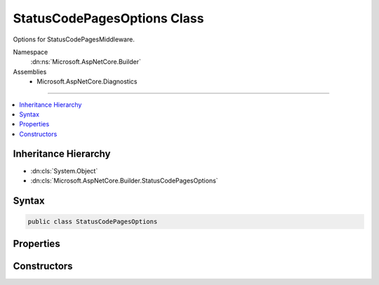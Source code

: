 

StatusCodePagesOptions Class
============================






Options for StatusCodePagesMiddleware.


Namespace
    :dn:ns:`Microsoft.AspNetCore.Builder`
Assemblies
    * Microsoft.AspNetCore.Diagnostics

----

.. contents::
   :local:



Inheritance Hierarchy
---------------------


* :dn:cls:`System.Object`
* :dn:cls:`Microsoft.AspNetCore.Builder.StatusCodePagesOptions`








Syntax
------

.. code-block:: csharp

    public class StatusCodePagesOptions








.. dn:class:: Microsoft.AspNetCore.Builder.StatusCodePagesOptions
    :hidden:

.. dn:class:: Microsoft.AspNetCore.Builder.StatusCodePagesOptions

Properties
----------

.. dn:class:: Microsoft.AspNetCore.Builder.StatusCodePagesOptions
    :noindex:
    :hidden:

    
    .. dn:property:: Microsoft.AspNetCore.Builder.StatusCodePagesOptions.HandleAsync
    
        
        :rtype: System.Func<System.Func`2>{Microsoft.AspNetCore.Diagnostics.StatusCodeContext<Microsoft.AspNetCore.Diagnostics.StatusCodeContext>, System.Threading.Tasks.Task<System.Threading.Tasks.Task>}
    
        
        .. code-block:: csharp
    
            public Func<StatusCodeContext, Task> HandleAsync
            {
                get;
                set;
            }
    

Constructors
------------

.. dn:class:: Microsoft.AspNetCore.Builder.StatusCodePagesOptions
    :noindex:
    :hidden:

    
    .. dn:constructor:: Microsoft.AspNetCore.Builder.StatusCodePagesOptions.StatusCodePagesOptions()
    
        
    
        
        .. code-block:: csharp
    
            public StatusCodePagesOptions()
    

